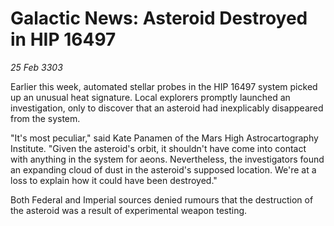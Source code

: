* Galactic News: Asteroid Destroyed in HIP 16497

/25 Feb 3303/

Earlier this week, automated stellar probes in the HIP 16497 system picked up an unusual heat signature. Local explorers promptly launched an investigation, only to discover that an asteroid had inexplicably disappeared from the system. 

"It's most peculiar," said Kate Panamen of the Mars High Astrocartography Institute. "Given the asteroid's orbit, it shouldn't have come into contact with anything in the system for aeons. Nevertheless, the investigators found an expanding cloud of dust in the asteroid's supposed location. We're at a loss to explain how it could have been destroyed." 

Both Federal and Imperial sources denied rumours that the destruction of the asteroid was a result of experimental weapon testing.